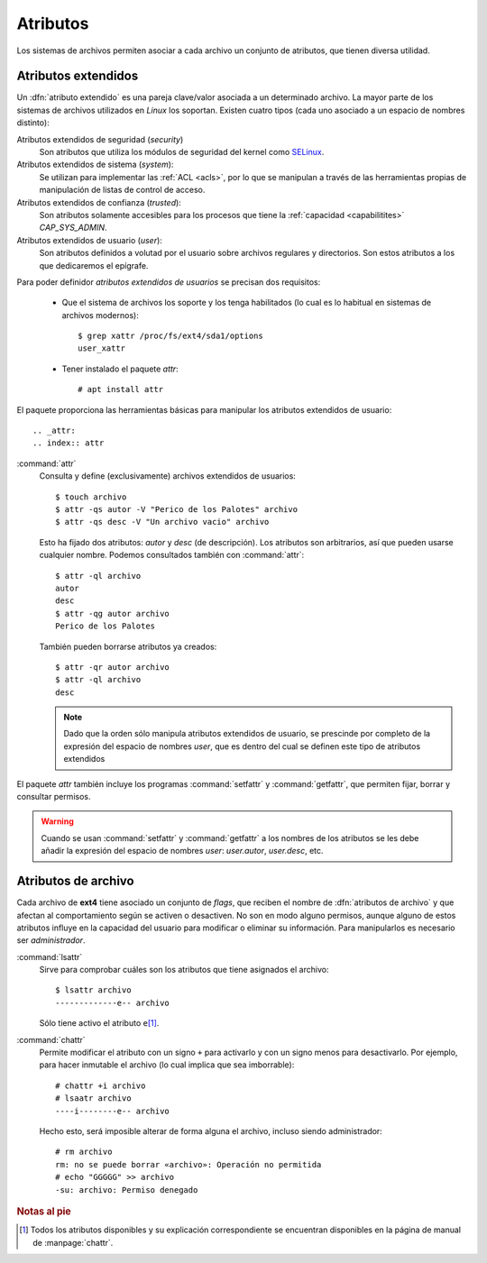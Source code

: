 .. _attrs:

Atributos
=========
Los sistemas de archivos permiten asociar a cada archivo un conjunto de
atributos, que tienen diversa utilidad.

.. _xattr:

Atributos extendidos
--------------------
Un :dfn:`atributo extendido` es una pareja clave/valor asociada a un
determinado archivo. La mayor parte de los sistemas de archivos utilizados en
*Linux* los soportan. Existen cuatro tipos (cada uno asociado a un espacio de
nombres distinto):

Atributos extendidos de seguridad (*security*)
   Son atributos que utiliza los módulos de seguridad del kernel como SELinux_.

Atributos extendidos de sistema (*system*):
   Se utilizan para implementar las :ref:`ACL <acls>`, por lo que se manipulan a
   través de las herramientas propias de manipulación de listas de control de
   acceso.

Atributos extendidos de confianza (*trusted*):
   Son atributos solamente accesibles para los procesos que tiene la
   :ref:`capacidad <capabilitites>` *CAP_SYS_ADMIN*.

Atributos extendidos de usuario (*user*):
   Son atributos definidos a volutad por el usuario sobre archivos regulares y
   directorios. Son estos atributos a los que dedicaremos el epígrafe.

.. seealso:: Para más información consulte la página de manual de
   :manpage:`xattr(7)`.

Para poder definidor *atributos extendidos de usuarios* se precisan dos
requisitos:

   + Que el sistema de archivos los soporte y los tenga habilitados (lo cual es
     lo habitual en sistemas de archivos modernos)::

      $ grep xattr /proc/fs/ext4/sda1/options
      user_xattr

   + Tener instalado el paquete *attr*::

      # apt install attr

El paquete proporciona las herramientas básicas para manipular los atributos
extendidos de usuario::

.. _attr:
.. index:: attr

:command:`attr`
   Consulta y define (exclusivamente) archivos extendidos de usuarios::

      $ touch archivo
      $ attr -qs autor -V "Perico de los Palotes" archivo
      $ attr -qs desc -V "Un archivo vacio" archivo

   Esto ha fijado dos atributos: *autor* y *desc* (de descripción). Los
   atributos son arbitrarios, así que pueden usarse cualquier nombre. Podemos
   consultados también con :command:`attr`::

      $ attr -ql archivo
      autor
      desc
      $ attr -qg autor archivo
      Perico de los Palotes

   También pueden borrarse atributos ya creados::

      $ attr -qr autor archivo
      $ attr -ql archivo
      desc

   .. note:: Dado que la orden sólo manipula atributos extendidos de usuario, se
      prescinde por completo de la expresión del espacio de nombres *user*, que
      es dentro del cual se definen este tipo de atributos extendidos

.. _setfattr:
.. _getfattr:

El paquete *attr* también incluye los programas :command:`setfattr` y
:command:`getfattr`, que permiten fijar, borrar y consultar permisos.

.. warning::
   Cuando se usan :command:`setfattr` y :command:`getfattr` a los nombres
   de los atributos se les debe añadir la expresión del espacio de nombres
   *user*: *user.autor*, *user.desc*, etc.

.. _ext4-fattr:

Atributos de archivo
--------------------
Cada archivo de **ext4** tiene asociado un conjunto de *flags*, que reciben el
nombre de :dfn:`atributos de archivo` y que afectan al comportamiento según se
activen o desactiven. No son en modo alguno permisos, aunque alguno de estos
atributos influye en la capacidad del usuario para modificar o eliminar su
información. Para manipularlos es necesario ser *administrador*.

.. _lsattr:
.. index:: lsattr

:command:`lsattr`
   Sirve para comprobar cuáles son los atributos que tiene asignados el
   archivo::

      $ lsattr archivo
      -------------e-- archivo

   Sólo tiene activo el atributo ``e``\ [#]_.

.. _chattr:
.. index:: chattr

:command:`chattr`
   Permite modificar el atributo con un signo ``+`` para activarlo y con un
   signo menos para desactivarlo. Por ejemplo, para hacer inmutable el archivo
   (lo cual implica que sea imborrable)::

      # chattr +i archivo
      # lsaatr archivo
      ----i--------e-- archivo

   Hecho esto, será imposible alterar de forma alguna el archivo, incluso siendo
   administrador::

      # rm archivo
      rm: no se puede borrar «archivo»: Operación no permitida
      # echo "GGGGG" >> archivo
      -su: archivo: Permiso denegado


.. rubric:: Notas al pie

.. [#] Todos los atributos disponibles y su explicación correspondiente se
       encuentran disponibles en la página de manual de :manpage:`chattr`.

.. _SELinux: https://www.redhat.com/es/topics/linux/what-is-selinux
